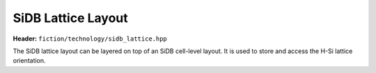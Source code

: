 SiDB Lattice Layout
===================

**Header:** ``fiction/technology/sidb_lattice.hpp``

The SiDB lattice layout can be layered on top of an SiDB cell-level layout. It is used to store and access the H-Si lattice orientation.

.. doxygenclass:: fiction::sidb_lattice
   :members:
